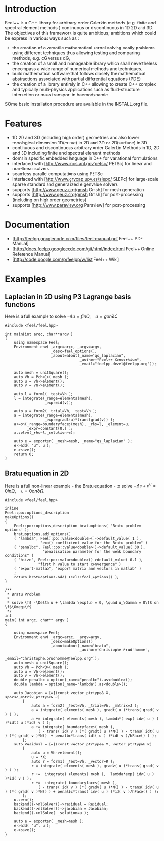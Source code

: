 * Introduction
Feel++ is a C++ library for arbitrary order Galerkin methods (e.g. finite and spectral element methods ) continuous or discontinuous in 1D 2D and 3D. The objectives of this framework is quite ambitious; ambitions which could be express in various ways such as :
 - the creation of a versatile mathematical kernel solving easily problems using different techniques thus allowing testing and comparing methods, e.g. cG versus dG,
 - the creation of a small and manageable library which shall nevertheless encompass a wide range of numerical methods and techniques,
 - build mathematical software that follows closely the mathematical abstractions associated with partial differential equations (PDE)
 - the creation of a library entirely in C++ allowing to create C++ complex and typically multi-physics applications such as fluid-structure interaction or mass transport in haemodynamic

SOme basic installation procedure are available in the INSTALL.org file.

* Features
 - 1D 2D and 3D (including high order) geometries and also lower topological dimension 1D(curve) in 2D and 3D or 2D(surface) in 3D
 - continuous and discontinuous arbitrary order Galerkin Methods in 1D, 2D and 3D including finite and spectral element methods
 - domain specific embedded language in C++ for variational formulations
 - interfaced with [http://www.mcs.anl.gov/petsc/ PETSc] for linear and non-linear solvers
 - seamless parallel computations using PETSc
 - interfaced with [http://www.grycap.upv.es/slepc/ SLEPc] for large-scale sparse standard and generalized eigenvalue  solvers
 - supports [http://www.geuz.org/gmsh Gmsh] for mesh generation
 - supports [http://www.geuz.org/gmsh Gmsh] for post-processing (including on high order geometries)
 - supports [http://www.paraview.org Paraview] for post-processing

* Documentation

 - [http://feelpp.googlecode.com/files/feel-manual.pdf Feel++ PDF Manual]
 - [http://docs.feelpp.googlecode.com/git/html/index.html Feel++ Online Reference Manual]
 - [http://code.google.com/p/feelpp/w/list Feel++ Wiki]

* Examples

** Laplacian in 2D using P3 Lagrange basis functions

Here is a full example to solve $-\Delta u = f in \Omega,\quad u=g on \partial \Omega$

#+BEGIN_SRC C++
#include <feel/feel.hpp>

int main(int argc, char**argv )
{
    using namespace Feel;
	Environment env( _argc=argc, _argv=argv,
                     _desc=feel_options(),
                     _about=about(_name="qs_laplacian",
                                  _author="Feel++ Consortium",
                                  _email="feelpp-devel@feelpp.org"));

    auto mesh = unitSquare();
    auto Vh = Pch<1>( mesh );
    auto u = Vh->element();
    auto v = Vh->element();

    auto l = form1( _test=Vh );
    l = integrate(_range=elements(mesh),
                  _expr=id(v));

    auto a = form2( _trial=Vh, _test=Vh );
    a = integrate(_range=elements(mesh),
                  _expr=gradt(u)*trans(grad(v)) );
    a+=on(_range=boundaryfaces(mesh), _rhs=l, _element=u,
          _expr=constant(0.) );
    a.solve(_rhs=l,_solution=u);

    auto e = exporter( _mesh=mesh, _name="qs_laplacian" );
    e->add( "u", u );
    e->save();
    return 0;
}
#+END_SRC


** Bratu equation in 2D

Here is a full non-linear example - the Bratu equation - to solve $-\Delta u +
e^u = 0 in \Omega,\quad u=0 on \partial \Omega$.

#+BEGIN_SRC C++
#include <feel/feel.hpp>

inline
Feel::po::options_description
makeOptions()
{
    Feel::po::options_description bratuoptions( "Bratu problem options" );
    bratuoptions.add_options()
    ( "lambda", Feel::po::value<double>()->default_value( 1 ), 
                "exp() coefficient value for the Bratu problem" )
    ( "penalbc", Feel::po::value<double>()->default_value( 30 ), 
                 "penalisation parameter for the weak boundary conditions" )
    ( "hsize", Feel::po::value<double>()->default_value( 0.1 ), 
               "first h value to start convergence" )
    ( "export-matlab", "export matrix and vectors in matlab" )
    ;
    return bratuoptions.add( Feel::feel_options() );
}

/**
 * Bratu Problem
 *
 * solve \f$ -\Delta u + \lambda \exp(u) = 0, \quad u_\Gamma = 0\f$ on \f$\Omega\f$
 */
int
main( int argc, char** argv )
{

    using namespace Feel;
	Environment env( _argc=argc, _argv=argv,
                     _desc=makeOptions(),
                     _about=about(_name="bratu",
                                  _author="Christophe Prud'homme",
                                  _email="christophe.prudhomme@feelpp.org"));
    auto mesh = unitSquare();
    auto Vh = Pch<3>( mesh );
    auto u = Vh->element();
    auto v = Vh->element();
    double penalbc = option(_name="penalbc").as<double>();
    double lambda = option(_name="lambda").as<double>();

    auto Jacobian = [=](const vector_ptrtype& X, sparse_matrix_ptrtype& J)
        {
            auto a = form2( _test=Vh, _trial=Vh, _matrix=J );
            a = integrate( elements( mesh ), gradt( u )*trans( grad( v ) ) );
            a += integrate( elements( mesh ), lambda*( exp( idv( u ) ) )*idt( u )*id( v ) );
            a += integrate( boundaryfaces( mesh ), 
               ( - trans( id( v ) )*( gradt( u )*N() ) - trans( idt( u ) )*( grad( v )*N()  + penalbc*trans( idt( u ) )*id( v )/hFace() ) );
        };
    auto Residual = [=](const vector_ptrtype& X, vector_ptrtype& R)
        {
            auto u = Vh->element();
            u = *X;
            auto r = form1( _test=Vh, _vector=R );
            r = integrate( elements( mesh ), gradv( u )*trans( grad( v ) ) );
            r +=  integrate( elements( mesh ),  lambda*exp( idv( u ) )*id( v ) );
            r +=  integrate( boundaryfaces( mesh ),
               ( - trans( id( v ) )*( gradv( u )*N() ) - trans( idv( u ) )*( grad( v )*N() ) + penalbc*trans( idv( u ) )*id( v )/hFace() ) );
        };
    u.zero();
    backend()->nlSolver()->residual = Residual;
    backend()->nlSolver()->jacobian = Jacobian;
    backend()->nlSolve( _solution=u );

    auto e = exporter( _mesh=mesh );
    e->add( "u", u );
    e->save();
}

#+END_SRC
